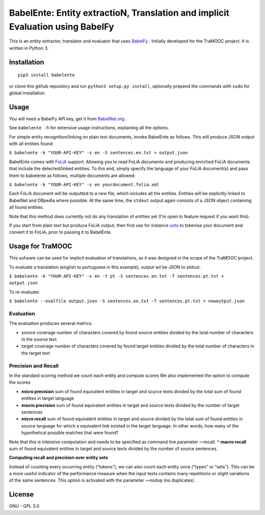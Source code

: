 BabelEnte: Entity extractioN, Translation and implicit Evaluation using BabelFy
===================================================================================

This is an entity extractor, translator and evaluator that uses `BabelFy <http://babelfy.org>`_ . Initially developed
for the TraMOOC project. It is written in Python 3.

.. image:: https://github.com/proycon/babelente/blob/master/logo.jpg?raw=true
    :align: center

Installation
---------------

::

    pip3 install babelente

or clone this github repository and run ``python3 setup.py install``, optionally prepend the commands with ``sudo`` for
global installation.

Usage
-------

You will need a BabelFy API key, get it from `BabelNet.org <http://babelnet.org>`_ .

See ``babelente -h`` for extensive usage instructions, explaining all the options.

For simple entity recognition/linking on plain text documents, invoke BabelEnte as follows. This will produce JSON output with all entities found:

``$ babelente -k "YOUR-API-KEY" -s en -S sentences.en.txt > output.json``

BabelEnte comes with `FoLiA <https://github.com/proycon/folia>`_ support. Allowing you to read FoLiA documents and
producing enriched FoLiA documents that include the detected/linked entities. To this end, simply specify the language
of your FoLiA document(s) and pass them to babelente as follows, multiple documents are allowed:

``$ babelente -k "YOUR-API-KEY" -s en yourdocument.folia.xml``

Each FoLiA document will be outputted to a new file, which includes all the entities. Entities will be explicitly linked to BabelNet
and DBpedia where possible. At the same time, the ``stdout`` output again consists of a JSON object containing all found
entities.

Note that this method does currently not do any translation of entities yet (I'm open to feature request
if you want this).

If you start from plain text but produce FoLiA output, then first use for instance `ucto
<https://github.com/LanguageMachines/ucto>`_ to tokenise your document and convert it to FoLiA, prior to passing it to
BabelEnte.


Usage for TraMOOC
--------------------

This sofware can be used for implicit evaluation of translations, as it was designed in the scope of the TraMOOC
project.

To evaluate a translation (english to portuguese in this example), output wil be JSON to stdout:

``$ babelente -k "YOUR-API-KEY" -s en -t pt -S sentences.en.txt -T sentences.pt.txt > output.json``

To re-evaluate:

``$ babelente --evalfile output.json -S sentences.en.txt -T sentences.pt.txt > newoutput.json``



Evaluation
~~~~~~~~~~~~~

The evaluation produces several metrics.

* source coverage number of characters covered by found source entities divided by the total number of characters in the source text
* target coverage number of characters covered by found target entities divided by the total number of characters in the target text

Precision and Recall
~~~~~~~~~~~~~~~~~~~~~~

In the standard scoring method we count each entity and compute scores
We also implemented the option to compute the scores


* **micro precision** sum of found equivalent entities in target and source texts divided by the total sum of found entities in target language
* **macro precision** sum of found equivalent entities in target and source texts divided by the number of target sentences
* **micro recall** sum of found equivalent entities in target and source divided by the total sum of found entities in source language  for which a equivalent link existed in the target language. In other words, how many of the hypothetical possible matches that were found?
Note that this is intensive computation and needs to be specified as command line parameter —recall.
* **macro recall** sum of found equivalent entities in target and source texts divided by the number of source sentences.

**Computing recall and precision over entity sets**

Instead of counting every occurring entity (“tokens”), we can also count each entity once (“types” or “sets”). This can be a more useful indicator of the performance measure when the input texts contains many repetitions or slight variations of the same sentences.
This option is activated with the parameter —nodup (no duplicates) .



License
-----------

GNU - GPL 3.0
